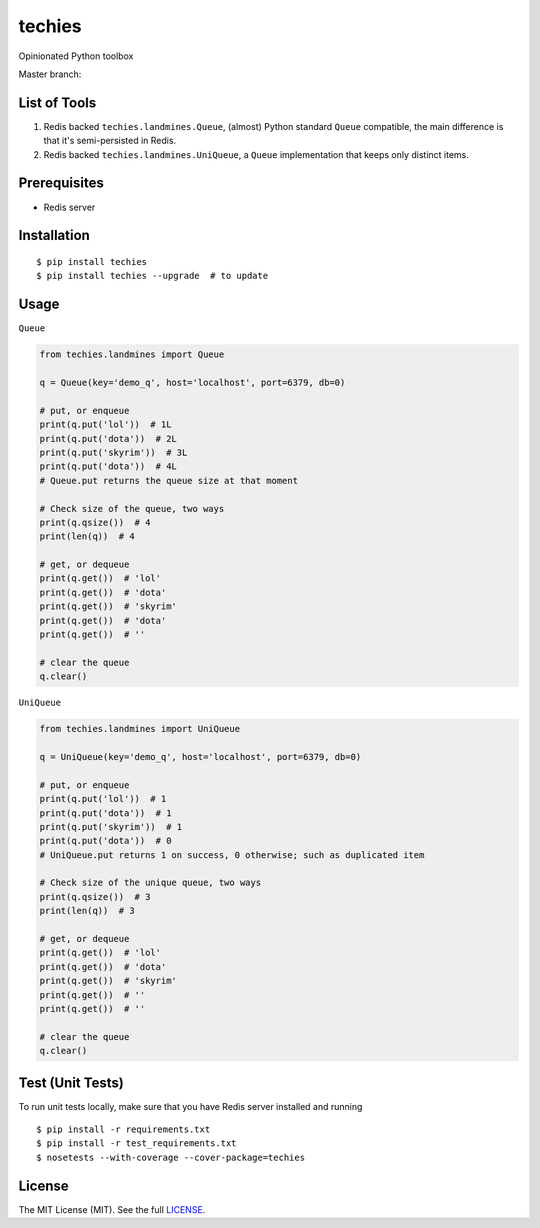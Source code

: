techies
=======

Opinionated Python toolbox

Master branch: |Build Status|

List of Tools
-------------

1. Redis backed ``techies.landmines.Queue``, (almost) Python standard
   ``Queue`` compatible, the main difference is that it's semi-persisted
   in Redis.
2. Redis backed ``techies.landmines.UniQueue``, a ``Queue``
   implementation that keeps only distinct items.

Prerequisites
-------------

-  Redis server

Installation
------------

::

    $ pip install techies
    $ pip install techies --upgrade  # to update

Usage
-----

``Queue``

.. code:: python

    from techies.landmines import Queue

    q = Queue(key='demo_q', host='localhost', port=6379, db=0)

    # put, or enqueue
    print(q.put('lol'))  # 1L
    print(q.put('dota'))  # 2L
    print(q.put('skyrim'))  # 3L
    print(q.put('dota'))  # 4L
    # Queue.put returns the queue size at that moment

    # Check size of the queue, two ways
    print(q.qsize())  # 4
    print(len(q))  # 4

    # get, or dequeue
    print(q.get())  # 'lol'
    print(q.get())  # 'dota'
    print(q.get())  # 'skyrim'
    print(q.get())  # 'dota'
    print(q.get())  # ''

    # clear the queue
    q.clear()

``UniQueue``

.. code:: python

    from techies.landmines import UniQueue

    q = UniQueue(key='demo_q', host='localhost', port=6379, db=0)

    # put, or enqueue
    print(q.put('lol'))  # 1
    print(q.put('dota'))  # 1
    print(q.put('skyrim'))  # 1
    print(q.put('dota'))  # 0
    # UniQueue.put returns 1 on success, 0 otherwise; such as duplicated item

    # Check size of the unique queue, two ways
    print(q.qsize())  # 3
    print(len(q))  # 3

    # get, or dequeue
    print(q.get())  # 'lol'
    print(q.get())  # 'dota'
    print(q.get())  # 'skyrim'
    print(q.get())  # ''
    print(q.get())  # ''

    # clear the queue
    q.clear()

Test (Unit Tests)
-----------------

To run unit tests locally, make sure that you have Redis server
installed and running

::

    $ pip install -r requirements.txt
    $ pip install -r test_requirements.txt
    $ nosetests --with-coverage --cover-package=techies

License
-------

The MIT License (MIT). See the full
`LICENSE <https://github.com/woozyking/techies/blob/master/LICENSE>`__.

.. |Build Status| image:: https://travis-ci.org/woozyking/techies.png?branch=master
   :target: https://travis-ci.org/woozyking/techies
